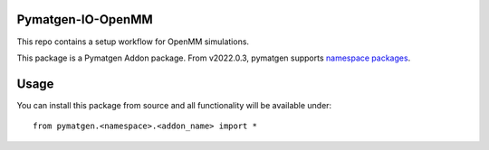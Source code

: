 Pymatgen-IO-OpenMM
=========================

This repo contains a setup workflow for OpenMM simulations. 

This package is a Pymatgen Addon package. From v2022.0.3, pymatgen supports `namespace packages <http://packaging.python.org/guides/packaging-namespace-packages/>`_.

Usage
=====

You can install this package from source and all functionality will be available under::

    from pymatgen.<namespace>.<addon_name> import *

